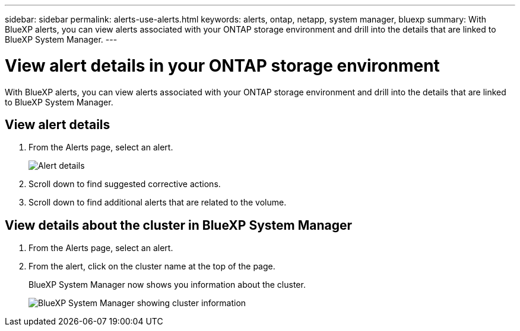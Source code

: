 ---
sidebar: sidebar
permalink: alerts-use-alerts.html
keywords: alerts, ontap, netapp, system manager, bluexp
summary: With BlueXP alerts, you can view alerts associated with your ONTAP storage environment and drill into the details that are linked to BlueXP System Manager. 
---

= View alert details in your ONTAP storage environment
:hardbreaks:
:icons: font
:imagesdir: ./media/

[.lead]
With BlueXP alerts, you can view alerts associated with your ONTAP storage environment and drill into the details that are linked to BlueXP System Manager. 


== View alert details

. From the Alerts page, select an alert. 
+
image:alerts-detail.png[Alert details]
. Scroll down to find suggested corrective actions. 
. Scroll down to find additional alerts that are related to the volume. 

== View details about the cluster in BlueXP System Manager

. From the Alerts page, select an alert.
. From the alert, click on the cluster name at the top of the page. 
+
BlueXP System Manager now shows you information about the cluster. 
+
image:alerts-system-manager-cluster.png[BlueXP System Manager showing cluster information]